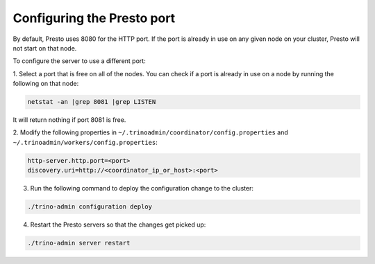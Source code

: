 .. _presto-port-configuration-label:

===========================
Configuring the Presto port
===========================

By default, Presto uses 8080 for the HTTP port. If the port is already
in use on any given node on your cluster, Presto will not start on that node.

To configure the server to use a different port:

1. Select a port that is free on all of the nodes. You can check if a port is
already in use on a node by running the following on that node:

.. code-block:: none

   netstat -an |grep 8081 |grep LISTEN

It will return nothing if port 8081 is free.

2. Modify the following properties in
``~/.trinoadmin/coordinator/config.properties`` and
``~/.trinoadmin/workers/config.properties``:

.. code-block:: none

   http-server.http.port=<port>
   discovery.uri=http://<coordinator_ip_or_host>:<port>

3. Run the following command to deploy the configuration change to the cluster:

.. code-block:: none

   ./trino-admin configuration deploy

4. Restart the Presto servers so that the changes get picked up:

.. code-block:: none

   ./trino-admin server restart

